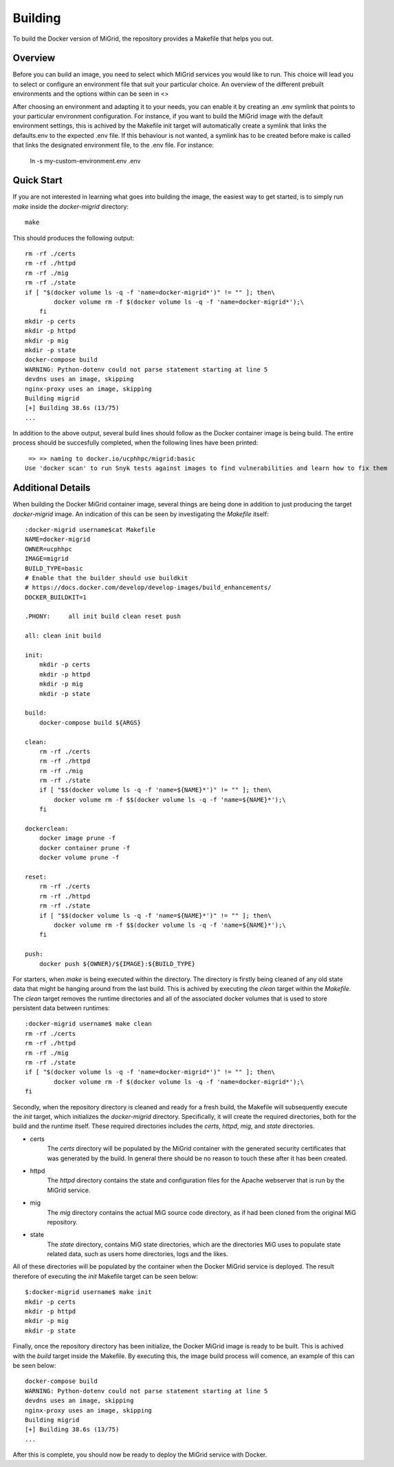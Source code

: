 Building
========

To build the Docker version of MiGrid, the repository provides a Makefile that helps you out.

Overview
-----------

Before you can build an image, you need to select which MiGrid services you would like to run.
This choice will lead you to select or configure an environment file that suit your particular choice.
An overview of the different prebuilt environments and the options within can be seen in <>

After choosing an environment and adapting it to your needs, you can enable it by creating an .env symlink that points to your particular environment configuration.
For instance, if you want to build the MiGrid image with the default environment settings, this is achived by the Makefile init target will automatically create a symlink that links the defaults.env to the expected .env file. If this behaviour is not wanted, a symlink has to be created before make is called that links the designated environment file, to the .env file. For instance:

    ln -s my-custom-environment.env .env


Quick Start
-----------

If you are not interested in learning what goes into building the image, the easiest way to get started, is to simply run `make` inside the `docker-migrid` directory::

    make

This should produces the following output::

    rm -rf ./certs
    rm -rf ./httpd
    rm -rf ./mig
    rm -rf ./state
    if [ "$(docker volume ls -q -f 'name=docker-migrid*')" != "" ]; then\
            docker volume rm -f $(docker volume ls -q -f 'name=docker-migrid*');\
        fi
    mkdir -p certs
    mkdir -p httpd
    mkdir -p mig
    mkdir -p state
    docker-compose build
    WARNING: Python-dotenv could not parse statement starting at line 5
    devdns uses an image, skipping
    nginx-proxy uses an image, skipping
    Building migrid
    [+] Building 38.6s (13/75)
    ...

In addition to the above output, several build lines should follow as the Docker container image is being build.
The entire process should be succesfully completed, when the following lines have been printed::


     => => naming to docker.io/ucphhpc/migrid:basic                                                                                                0.0s
    Use 'docker scan' to run Snyk tests against images to find vulnerabilities and learn how to fix them


Additional Details
------------------

When building the Docker MiGrid container image, several things are being done in addition to just producing the target `docker-migrid` image.
An indication of this can be seen by investigating the `Makefile` itself::

    :docker-migrid username$cat Makefile
    NAME=docker-migrid
    OWNER=ucphhpc
    IMAGE=migrid
    BUILD_TYPE=basic
    # Enable that the builder should use buildkit
    # https://docs.docker.com/develop/develop-images/build_enhancements/
    DOCKER_BUILDKIT=1

    .PHONY:	all init build clean reset push

    all: clean init build

    init:
        mkdir -p certs
        mkdir -p httpd
        mkdir -p mig
        mkdir -p state

    build:
        docker-compose build ${ARGS}

    clean:
        rm -rf ./certs
        rm -rf ./httpd
        rm -rf ./mig
        rm -rf ./state
        if [ "$$(docker volume ls -q -f 'name=${NAME}*')" != "" ]; then\
            docker volume rm -f $$(docker volume ls -q -f 'name=${NAME}*');\
        fi

    dockerclean:
        docker image prune -f
        docker container prune -f
        docker volume prune -f

    reset:
        rm -rf ./certs
        rm -rf ./httpd
        rm -rf ./state
        if [ "$$(docker volume ls -q -f 'name=${NAME}*')" != "" ]; then\
            docker volume rm -f $$(docker volume ls -q -f 'name=${NAME}*');\
        fi

    push:
        docker push ${OWNER}/${IMAGE}:${BUILD_TYPE}

For starters, when `make` is being executed within the directory. The directory is firstly being cleaned of any old state data that might be hanging around from the last build.
This is achived by executing the `clean` target within the `Makefile`. The `clean` target removes the runtime directories and all of the associated docker volumes that is used to store persistent data between runtimes::


    :docker-migrid username$ make clean
    rm -rf ./certs
    rm -rf ./httpd
    rm -rf ./mig
    rm -rf ./state
    if [ "$(docker volume ls -q -f 'name=docker-migrid*')" != "" ]; then\
            docker volume rm -f $(docker volume ls -q -f 'name=docker-migrid*');\
    fi


Secondly, when the repository directory is cleaned and ready for a fresh build, the Makefile will subsequently execute the `init` target, which initializes the `docker-migrid` directory.
Specifically, it will create the required directories, both for the build and the runtime itself. These required directories includes the `certs`, `httpd`, `mig`, and `state` directories.

- certs
    The `certs` directory will be populated by the MiGrid container with the generated security certificates that was generated by the build.
    In general there should be no reason to touch these after it has been created.

- httpd
    The `httpd` directory contains the state and configuration files for the Apache webserver that is run by the MiGrid service.

- mig
    The `mig` directory contains the actual MiG source code directory, as if had been cloned from the original MiG repository.

- state
    The `state` directory, contains MiG state directories, which are the directories MiG uses to populate state related data, such as users home directories, logs and the likes.

All of these directories will be populated by the container when the Docker MiGrid service is deployed.
The result therefore of executing the `init` Makefile target can be seen below::

    $:docker-migrid username$ make init
    mkdir -p certs
    mkdir -p httpd
    mkdir -p mig
    mkdir -p state

Finally, once the repository directory has been initialize, the Docker MiGrid image is ready to be built.
This is achived with the `build` target inside the Makefile. By executing this, the image build process will comence, an example of this can be seen below::

    docker-compose build
    WARNING: Python-dotenv could not parse statement starting at line 5
    devdns uses an image, skipping
    nginx-proxy uses an image, skipping
    Building migrid
    [+] Building 38.6s (13/75)
    ...


After this is complete, you should now be ready to deploy the MiGrid service with Docker.
